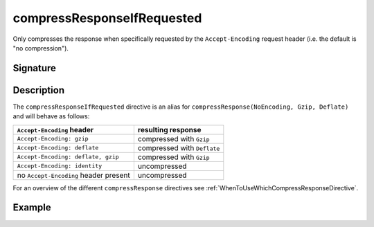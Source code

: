 .. _-compressResponseIfRequested-:

compressResponseIfRequested
===========================

Only compresses the response when specifically requested by the ``Accept-Encoding`` request header
(i.e. the default is "no compression").

Signature
---------

.. includecode2:: /../../akka-http/src/main/scala/akka/http/server/directives/CodingDirectives.scala
   :snippet: compressResponseIfRequested

Description
-----------

The ``compressResponseIfRequested`` directive is an alias for ``compressResponse(NoEncoding, Gzip, Deflate)`` and will
behave as follows:

========================================= ===============================
``Accept-Encoding`` header                resulting response
========================================= ===============================
``Accept-Encoding: gzip``                 compressed with ``Gzip``
``Accept-Encoding: deflate``              compressed with ``Deflate``
``Accept-Encoding: deflate, gzip``        compressed with ``Gzip``
``Accept-Encoding: identity``             uncompressed
no ``Accept-Encoding`` header present     uncompressed
========================================= ===============================

For an overview of the different ``compressResponse`` directives see :ref:`WhenToUseWhichCompressResponseDirective`.

Example
-------

.. includecode2:: ../../../code/docs/http/server/directives/CodingDirectivesExamplesSpec.scala
   :snippet: compressResponseIfRequested
